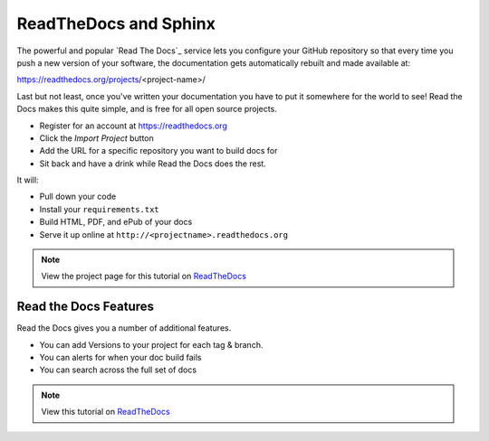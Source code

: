 .. _rtd:

ReadTheDocs and Sphinx
======================

The powerful and popular `Read The Docs`_ service
lets you configure your GitHub repository
so that every time you push a new version of your software,
the documentation gets automatically rebuilt
and made available at:

https://readthedocs.org/projects/<project-name>/

Last but not least,
once you've written your documentation you have to put it somewhere for the world to see!
Read the Docs makes this quite simple,
and is free for all open source projects.

* Register for an account at https://readthedocs.org
* Click the *Import Project* button
* Add the URL for a specific repository you want to build docs for
* Sit back and have a drink while Read the Docs does the rest.

It will:

* Pull down your code
* Install your ``requirements.txt``
* Build HTML, PDF, and ePub of your docs
* Serve it up online at ``http://<projectname>.readthedocs.org``

.. note:: View the project page for this tutorial on `ReadTheDocs <https://readthedocs.org/projects/quick-sphinx-tutorial/>`_

Read the Docs Features
~~~~~~~~~~~~~~~~~~~~~~

Read the Docs gives you a number of additional features.

* You can add Versions to your project for each tag & branch.
* You can alerts for when your doc build fails
* You can search across the full set of docs

.. note:: View this tutorial on `ReadTheDocs <http://quick-sphinx-tutorial.readthedocs.org/en/latest/>`_




